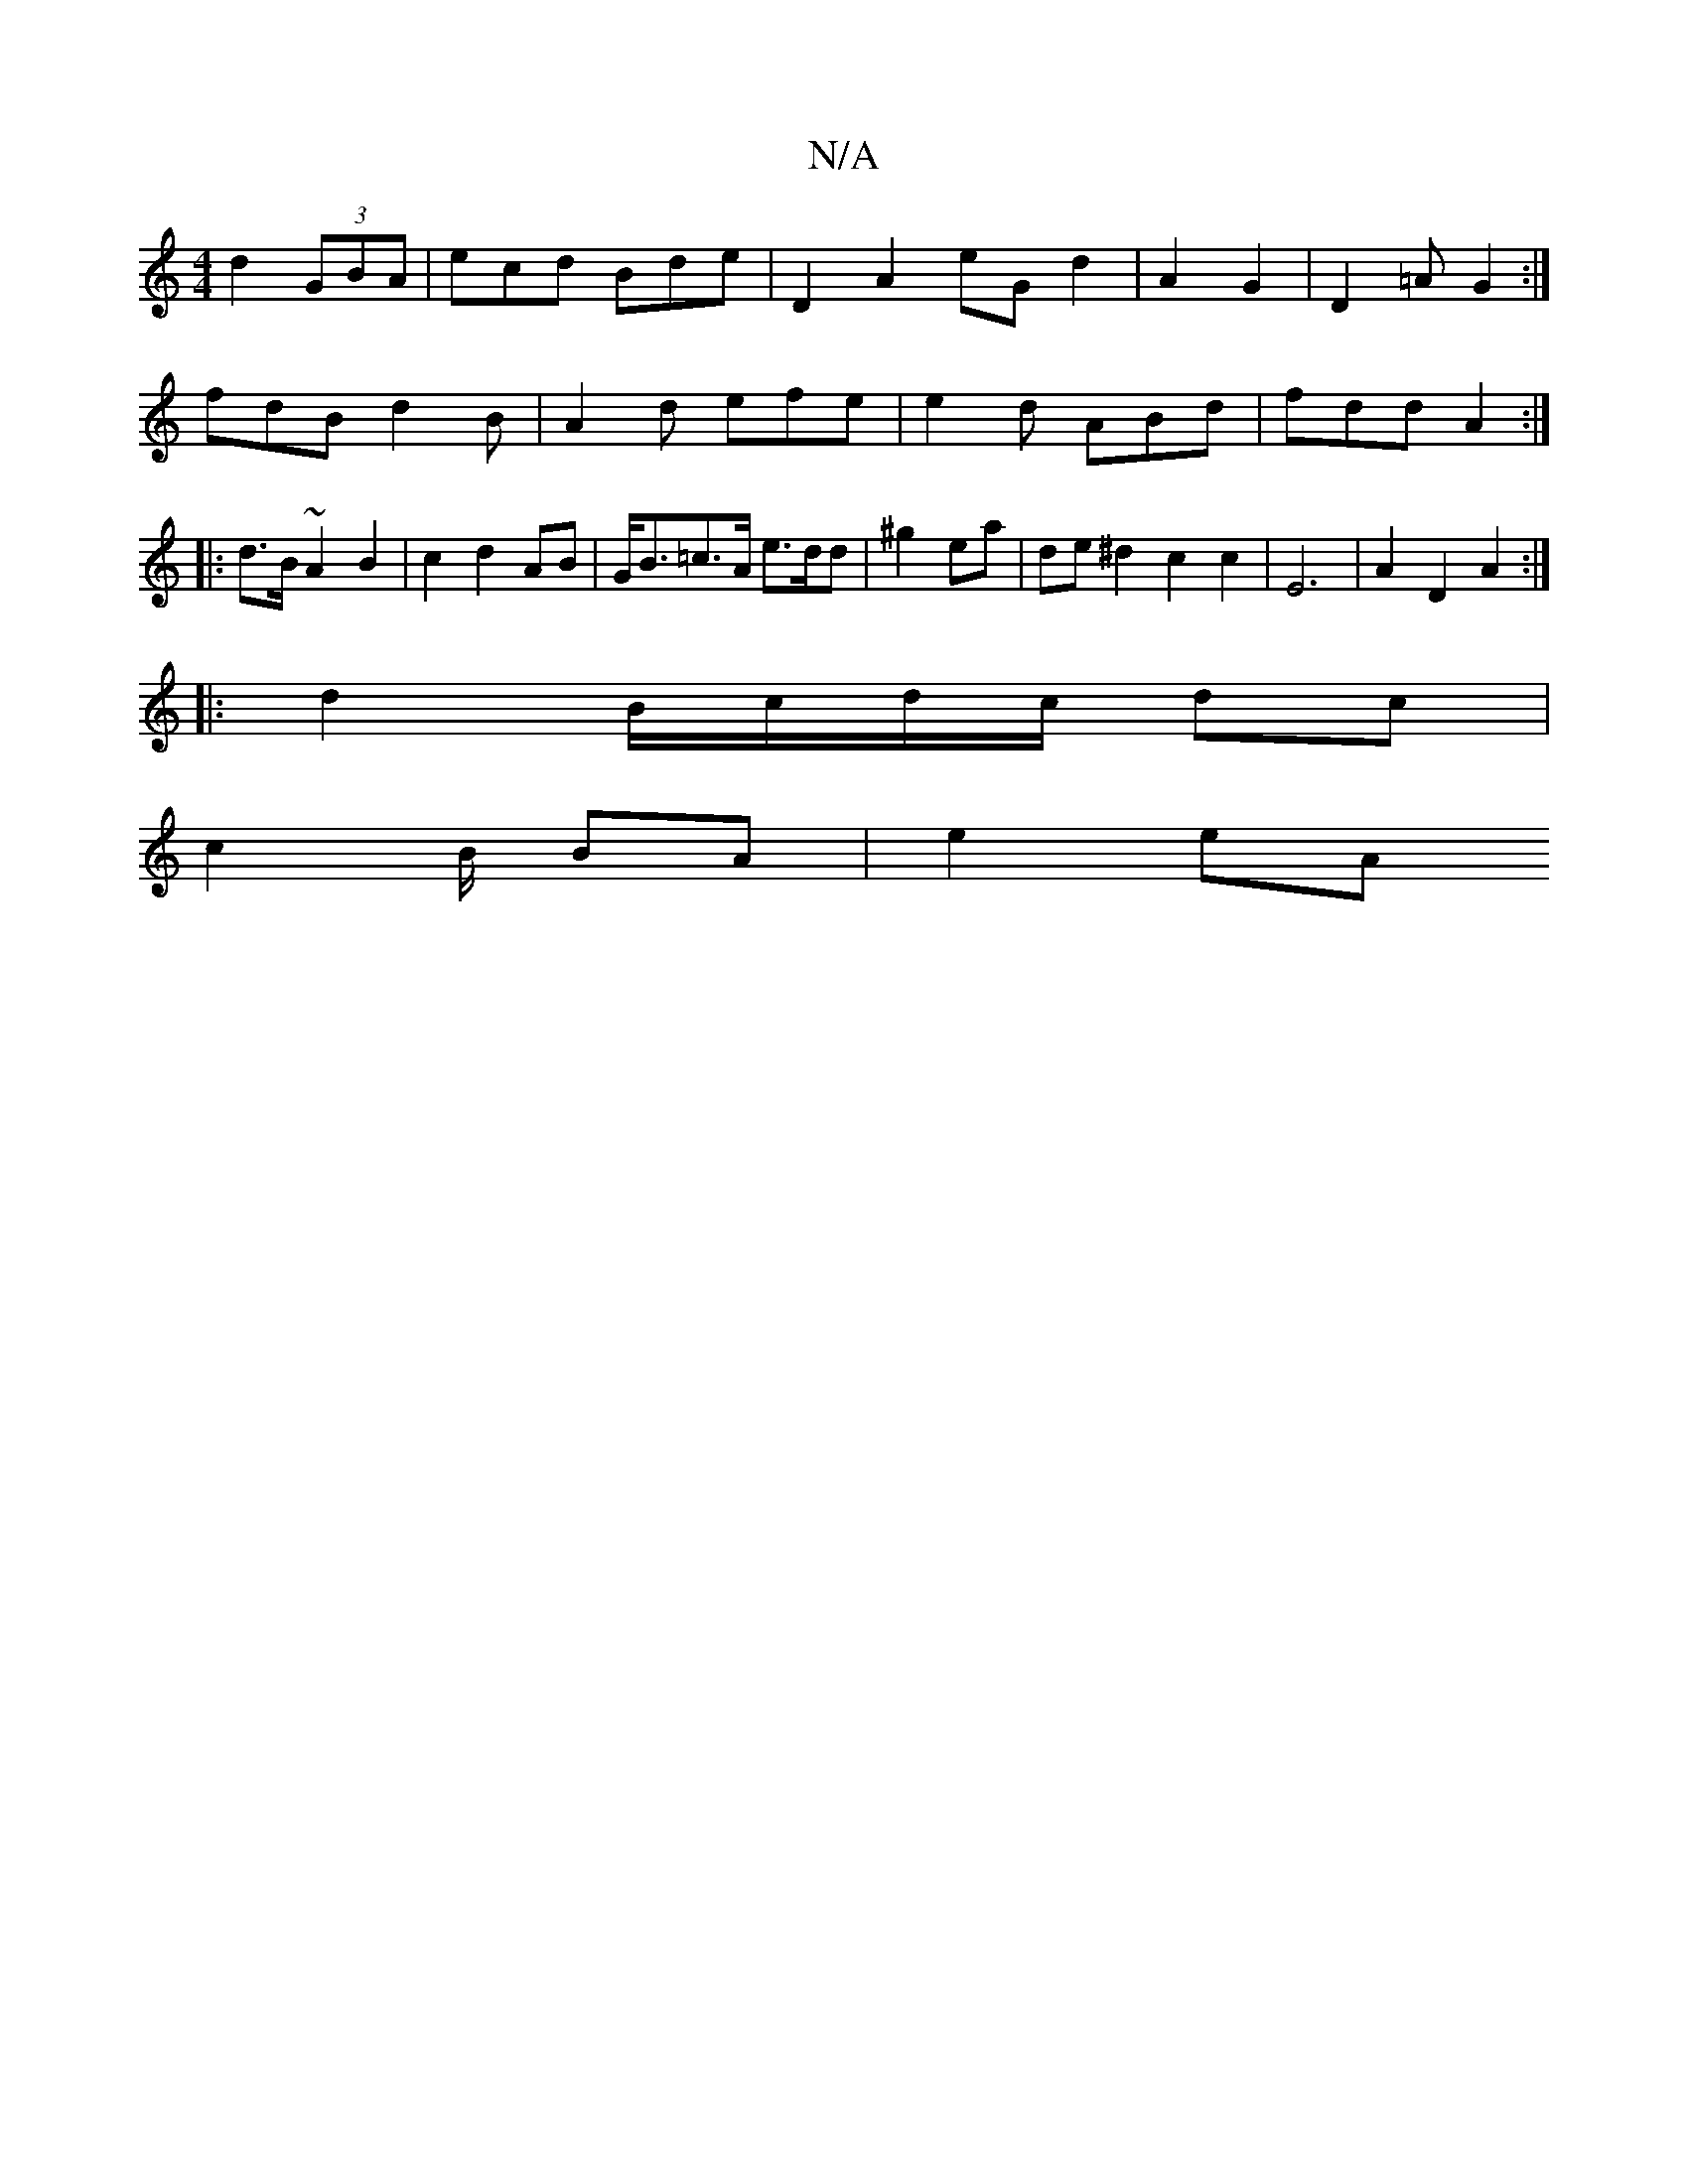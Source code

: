 X:1
T:N/A
M:4/4
R:N/A
K:Cmajor
d2 (3GBA | ecd Bde | D2 A2 eG d2 | A2 G2 |D2=A G2 :|
fdB d2B | A2d efe|e2d ABd|fdd A2 :|
|: d>B ~A2 B2|c2 d2 AB | G<B=c>A e>dd|^g2 ea | de^d2 c2 c2|E6 | A2 D2 A2 :|
|:d2 B/c/d/c/ dc |
c2 B/ BA | e2 eA